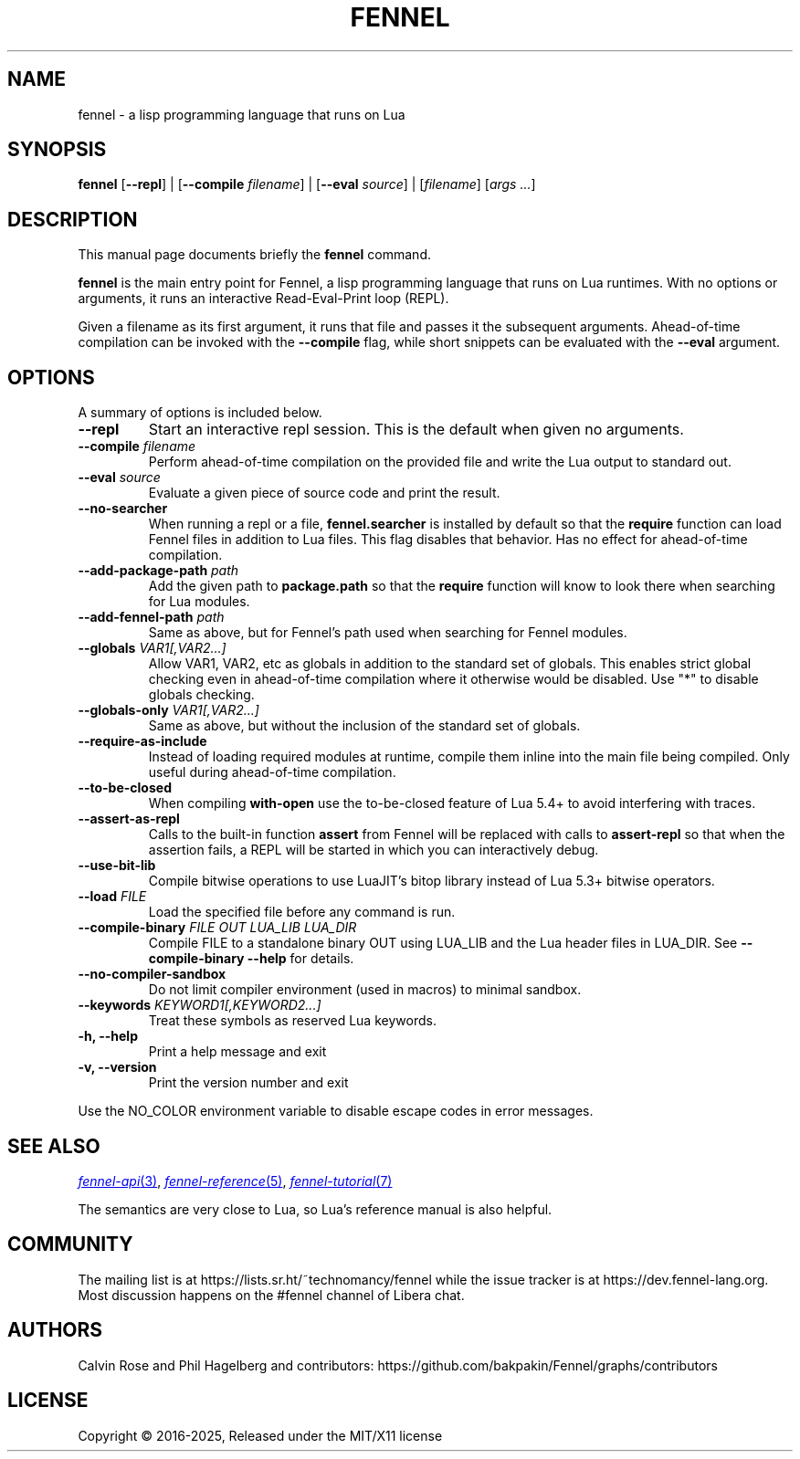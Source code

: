 .TH FENNEL 1

.SH NAME
fennel \- a lisp programming language that runs on Lua
.SH SYNOPSIS
.B fennel
[\fB--repl\fR] |
[\fB--compile \fIfilename\fR] |
[\fB--eval \fIsource\fR] |
[\fIfilename\fP] [\fIargs ...\fR]

.SH DESCRIPTION
This manual page documents briefly the
.B fennel
command.
.PP
.B fennel
is the main entry point for Fennel, a lisp programming language that
runs on Lua runtimes. With no options or arguments, it runs an
interactive Read-Eval-Print loop (REPL).
.PP
Given a filename as its first argument, it runs that file and passes
it the subsequent arguments. Ahead-of-time compilation can be invoked
with the
.B --compile
flag, while short snippets can be evaluated with the
.B --eval
argument.

.SH OPTIONS
A summary of options is included below.
.TP
.B \-\-repl
Start an interactive repl session. This is the default when given no arguments.
.TP
.B \-\-compile \fIfilename\fP
Perform ahead-of-time compilation on the provided file and write the
Lua output to standard out.
.TP
.B \-\-eval \fIsource\fP
Evaluate a given piece of source code and print the result.
.TP
.B \-\-no-searcher
When running a repl or a file,
.B fennel.searcher
is installed by default so that the
.B require
function can load Fennel files in addition to Lua files. This flag
disables that behavior. Has no effect for ahead-of-time compilation.
.TP
.B \-\-add-package-path \fIpath\fP
Add the given path to
.B package.path
so that the
.B require
function will know to look there when searching for Lua modules.
.TP
.B \-\-add-fennel-path \fIpath\fP
Same as above, but for Fennel's path used when searching for Fennel
modules.
.TP
.B \-\-globals \fIVAR1[,VAR2...]\fP
Allow VAR1, VAR2, etc as globals in addition to the standard set of
globals. This enables strict global checking even in ahead-of-time
compilation where it otherwise would be disabled. Use "*" to disable
globals checking.
.TP
.B \-\-globals-only \fIVAR1[,VAR2...]\fP
Same as above, but without the inclusion of the standard set of globals.
.TP
.B \-\-require-as-include
Instead of loading required modules at runtime, compile them inline
into the main file being compiled. Only useful during ahead-of-time
compilation.
.TP
.B \-\-to-be-closed
When compiling
.B with-open
use the to-be-closed feature of Lua 5.4+ to avoid interfering with traces.
.TP
.B \-\-assert-as-repl
Calls to the built-in function
.B assert
from Fennel will be replaced with calls to
.B assert-repl
so that when the assertion fails, a REPL will be started in which you
can interactively debug.
.TP
.B \-\-use-bit-lib
Compile bitwise operations to use LuaJIT's bitop library instead of Lua
5.3+ bitwise operators.
.TP
.B \-\-load \fIFILE\fP
Load the specified file before any command is run.
.TP
.B \-\-compile-binary \fIFILE\fP \fIOUT\fP \fILUA_LIB\fP \fILUA_DIR\fP
Compile FILE to a standalone binary OUT using LUA_LIB and the Lua
header files in LUA_DIR. See
.B \-\-compile-binary \-\-help
for details.
.TP
.B \-\-no\-compiler\-sandbox
Do not limit compiler environment (used in macros) to minimal sandbox.
.TP
.B \-\-keywords \fIKEYWORD1[,KEYWORD2...]\fP
Treat these symbols as reserved Lua keywords.
.TP
.B \-h, \-\-help
Print a help message and exit
.TP
.B \-v, \-\-version
Print the version number and exit
.PP
Use the NO_COLOR environment variable to disable escape codes in error messages.

.SH SEE ALSO

.MR fennel-api 3 ,
.MR fennel-reference 5 ,
.MR fennel-tutorial 7

The semantics are very close to Lua, so Lua's reference manual is also helpful.

.SH COMMUNITY

The mailing list is at https://lists.sr.ht/~technomancy/fennel while
the issue tracker is at https://dev.fennel-lang.org. Most
discussion happens on the #fennel channel of Libera chat.

.SH AUTHORS
Calvin Rose and Phil Hagelberg and contributors:
https://github.com/bakpakin/Fennel/graphs/contributors

.SH LICENSE
Copyright © 2016-2025, Released under the MIT/X11 license
